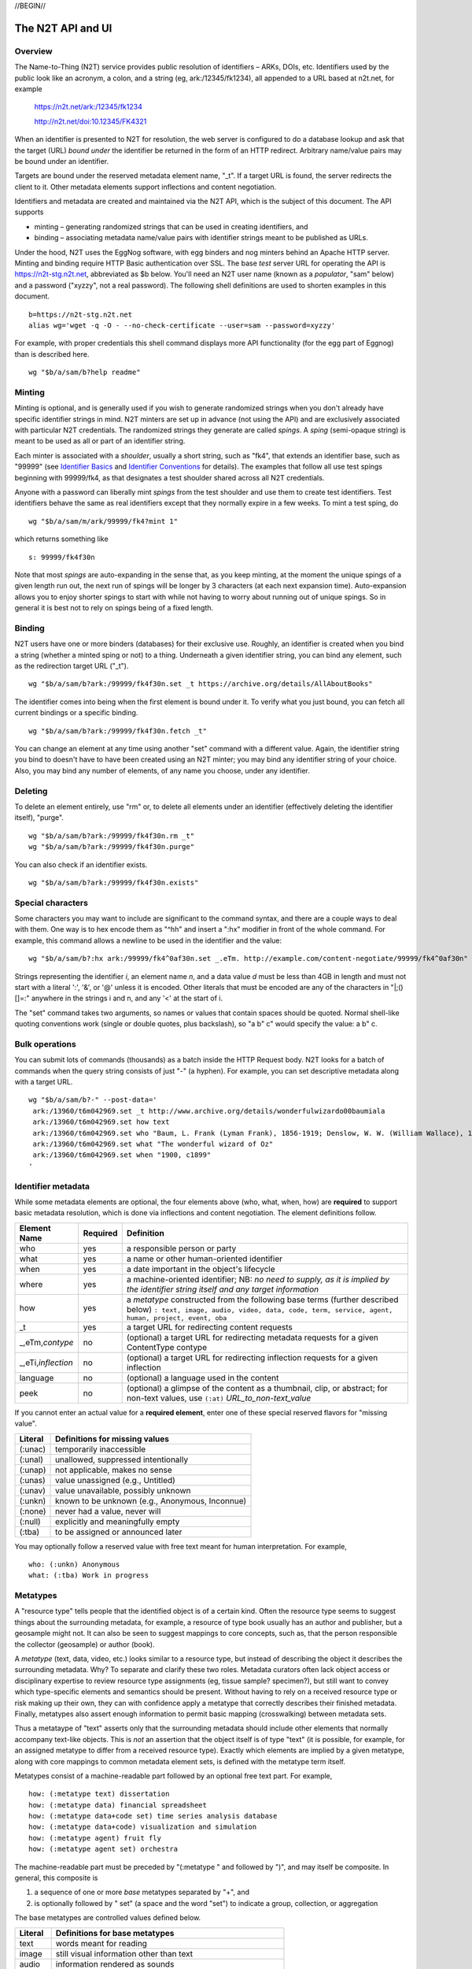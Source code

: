 .. role:: hl1
.. role:: hl2
.. role:: ext-icon

.. |lArr| unicode:: U+021D0 .. leftwards double arrow
.. |rArr| unicode:: U+021D2 .. rightwards double arrow
.. |X| unicode:: U+02713 .. check mark

.. _n2t: https://www.n2t.net
.. _Identifier Basics: https://ezid.cdlib.org/learn/id_basics
.. _Identifier Conventions: https://ezid.cdlib.org/learn/id_concepts
.. _Test server: https://n2t-stg.n2t.net/

//BEGIN//

The N2T API and UI
==================

Overview
--------

The Name-to-Thing (N2T) service provides public resolution of identifiers
– ARKs, DOIs, etc.  Identifiers used by the public look like an acronym,
a colon, and a string (eg, ark:/12345/fk1234), all appended to a URL
based at n2t.net, for example

  https://n2t.net/ark:/12345/fk1234

  http://n2t.net/doi:10.12345/FK4321

When an identifier is presented to N2T for resolution, the web server is
configured to do a database lookup and ask that the target (URL) *bound
under* the identifier be returned in the form of an HTTP redirect.
Arbitrary name/value pairs may be bound under an identifier.  

Targets are bound under the reserved metadata element name, "_t".  If a
target URL is found, the server redirects the client to it.  Other
metadata elements support inflections and content negotiation.

Identifiers and metadata are created and maintained via the N2T API,
which is the subject of this document.  The API supports

- minting – generating randomized strings that can be used in creating
  identifiers, and

- binding – associating metadata name/value pairs with identifier strings
  meant to be published as URLs.

Under the hood, N2T uses the EggNog software, with egg binders and nog
minters behind an Apache HTTP server.  Minting and binding require HTTP
Basic authentication over SSL.  The base *test* server URL for operating
the API is https://n2t-stg.n2t.net, abbreviated as $b below. You'll need
an N2T user name (known as a *populator*, "sam" below) and a password
("xyzzy", not a real password).  The following shell definitions are used
to shorten examples in this document. ::

  b=https://n2t-stg.n2t.net
  alias wg='wget -q -O - --no-check-certificate --user=sam --password=xyzzy'

For example, with proper credentials this shell command displays more API
functionality (for the egg part of Eggnog) than is described here. ::

  wg "$b/a/sam/b?help readme"

Minting
-------

Minting is optional, and is generally used if you wish to generate
randomized strings when you don't already have specific identifier
strings in mind. N2T minters are set up in advance (not using the API)
and are exclusively associated with particular N2T credentials. The
randomized strings they generate are called *spings*.  A *sping* (semi-opaque
string) is meant to be used as all or part of an identifier string.

Each minter is associated with a *shoulder*, usually a short string, such
as "fk4", that extends an identifier base, such as "99999" (see
`Identifier Basics`_ and `Identifier Conventions`_
for details).  The examples
that follow all use test spings beginning with 99999/fk4, as that
designates a test shoulder shared across all N2T credentials.

Anyone with a password can liberally mint *spings* from the test shoulder
and use them to create test identifiers. Test identifiers behave the same
as real identifiers except that they normally expire in a few weeks. To
mint a test sping, do ::

  wg "$b/a/sam/m/ark/99999/fk4?mint 1"

which returns something like ::

  s: 99999/fk4f30n

Note that most *spings* are auto-expanding in the sense that, as you keep
minting, at the moment the unique spings of a given length run out, the
next run of spings will be longer by 3 characters (at each next expansion
time). Auto-expansion allows you to enjoy shorter spings to start with
while not having to worry about running out of unique spings. So in
general it is best not to rely on spings being of a fixed length.

Binding
-------

N2T users have one or more binders (databases) for their exclusive use.
Roughly, an identifier is created when you bind a string (whether a
minted sping or not) to a thing. Underneath a given identifier string,
you can bind any element, such as the redirection target URL ("_t"). ::

  wg "$b/a/sam/b?ark:/99999/fk4f30n.set _t https://archive.org/details/AllAboutBooks"

The identifier comes into being when the first element is bound under it.
To verify what you just bound, you can fetch all current bindings or a
specific binding. ::

  wg "$b/a/sam/b?ark:/99999/fk4f30n.fetch _t"

You can change an element at any time using another "set" command with a
different value. Again, the identifier string you bind to doesn't have to
have been created using an N2T minter; you may bind any identifier string
of your choice. Also, you may bind any number of elements, of any name
you choose, under any identifier. 

Deleting
--------

To delete an element entirely, use "rm" or, to delete all elements under
an identifier (effectively deleting the identifier itself), "purge". ::

  wg "$b/a/sam/b?ark:/99999/fk4f30n.rm _t"
  wg "$b/a/sam/b?ark:/99999/fk4f30n.purge"

You can also check if an identifier exists. ::

  wg "$b/a/sam/b?ark:/99999/fk4f30n.exists"

Special characters
------------------

Some characters you may want to include are significant to the command
syntax, and there are a couple ways to deal with them. One way is to hex
encode them as "^hh" and insert a ":hx" modifier in front of the whole
command. For example, this command allows a newline to be used in the
identifier and the value: ::

  wg "$b/a/sam/b?:hx ark:/99999/fk4^0af30n.set _.eTm. http://example.com/content-negotiate/99999/fk4^0af30n"

.. xxx need smaller font to not wrap

Strings representing the identifier *i*, an element name *n*, and a data
value *d* must be less than 4GB in length and must not start with a literal
':', '&', or '@' unless it is encoded. Other literals that must be
encoded are any of the characters in "\|;()[]=:" anywhere in the strings i
and n, and any '<' at the start of i. 

The "set" command takes two arguments, so names or values that contain
spaces should be quoted. Normal shell-like quoting conventions work
(single or double quotes, plus backslash), so "a b\" c" would specify the
value: a b" c.

Bulk operations
---------------

You can submit lots of commands (thousands) as a batch inside the HTTP
Request body. N2T looks for a batch of commands when the query string
consists of just "-" (a hyphen). For example, you can set descriptive
metadata along with a target URL. ::

  wg "$b/a/sam/b?-" --post-data='
   ark:/13960/t6m042969.set _t http://www.archive.org/details/wonderfulwizardo00baumiala
   ark:/13960/t6m042969.set how text
   ark:/13960/t6m042969.set who "Baum, L. Frank (Lyman Frank), 1856-1919; Denslow, W. W. (William Wallace), 1856-1915"
   ark:/13960/t6m042969.set what "The wonderful wizard of Oz"
   ark:/13960/t6m042969.set when "1900, c1899"
  '

.. xxx need smaller font to not wrap

Identifier metadata
-------------------

While some metadata elements are optional, the four elements above (who,
what, when, how) are **required** to support basic metadata resolution,
which is done via inflections and content negotiation. The element
definitions follow.

.. class:: leftheaders

===================== ======== ================================================
Element Name          Required Definition
===================== ======== ================================================
who                   yes      a responsible person or party
what                  yes      a name or other human-oriented identifier
when                  yes      a date important in the object's lifecycle
where                 yes      a machine-oriented identifier; NB: *no need to*
                               *supply, as it is implied by the identifier*
                               *string itself and any target information*
how                   yes      a *metatype* constructed from the following
                               base terms (further described below)
                               ``: text, image, audio, video, data, code, term,
                               service, agent, human, project, event, oba``
\_t                   yes      a target URL for redirecting content requests
\_,eTm,\ *contype*    no       (optional) a target URL for redirecting metadata
                               requests for a given ContentType contype
\_,eTi,\ *inflection* no       (optional) a target URL for redirecting
                               inflection requests for a given inflection
language              no       (optional) a language used in the content

peek                  no       (optional) a glimpse of the content as a
                               thumbnail, clip, or abstract; for non-text
                               values, use ``(:at)`` *URL_to_non-text_value*
===================== ======== ================================================

If you cannot enter an actual value for a **required element**, enter one
of these special reserved flavors for "missing value".

.. class:: leftheaders

========  ==========================================================
Literal   Definitions for missing values
========  ==========================================================
(:unac)   temporarily inaccessible
(:unal)   unallowed, suppressed intentionally
(:unap)   not applicable, makes no sense
(:unas)   value unassigned (e.g., Untitled)
(:unav)   value unavailable, possibly unknown
(:unkn)   known to be unknown (e.g., Anonymous, Inconnue)
(:none)   never had a value, never will
(:null)   explicitly and meaningfully empty
(:tba)    to be assigned or announced later
========  ==========================================================

You may optionally follow a reserved value with free text meant for human
interpretation. For example, ::

  who: (:unkn) Anonymous
  what: (:tba) Work in progress

Metatypes
---------

A "resource type" tells people that the identified object is of a certain
kind. Often the resource type seems to suggest things about the
surrounding metadata, for example, a resource of type book usually has
an author and publisher, but a geosample might not. It can also be seen
to suggest mappings to core concepts, such as, that the person
responsible the collector (geosample) or author (book).

A *metatype* (text, data, video, etc.) looks similar to a resource type,
but instead of describing the object it describes the surrounding
metadata. Why? To separate and clarify these two roles.  Metadata
curators often lack object access or disciplinary expertise to review
resource type assignments (eg, tissue sample? specimen?), but still want
to convey which type-specific elements and semantics should be present.
Without having to rely on a received resource type or risk making up
their own, they can with confidence apply a metatype that correctly
describes their finished metadata. Finally, metatypes also assert enough
information to permit basic mapping (crosswalking) between metadata sets.

Thus a metataype of "text" asserts only that the surrounding metadata
should include other elements that normally accompany text-like objects.
This is *not* an assertion that the object itself is of type "text" (it
is possible, for example, for an assigned metatype to differ from a
received resource type). Exactly which elements are implied by a given
metatype, along with core mappings to common metadata element sets, is
defined with the metatype term itself.

Metatypes consist of a machine-readable part followed by an optional free
text part. For example, ::

  how: (:metatype text) dissertation
  how: (:metatype data) financial spreadsheet
  how: (:metatype data+code set) time series analysis database
  how: (:metatype data+code) visualization and simulation
  how: (:metatype agent) fruit fly
  how: (:metatype agent set) orchestra

The machine-readable part must be preceded by "(:metatype " and followed
by ")", and may itself be composite. In general, this composite is

1. a sequence of one or more *base* metatypes separated by "+", and
2. is optionally followed by " set" (a space and the word "set") to
   indicate a group, collection, or aggregation

.. class:: leftheaders
.. xxx add links to definitions (see ongoing-notes)

The base metatypes are controlled values defined below.

=======    =============================================================
Literal    Definitions for base metatypes
=======    =============================================================
text	   words meant for reading
image	   still visual information other than text
audio	   information rendered as sounds
video	   visual information made of moving images, often with sound
data	   structured information meant for study and analysis
code	   retrievable computer program in source or compiled form
term	   word or phrase
service	   destination or automaton with which interaction is possible
agent	   person, organization, or automaton that can act
human	   specific kind of agent, namely, a person
event	   non-persistent, time-based occurrence
oba        none of the above (meaning "other" in Tagolog)
=======    =============================================================

Optional descriptive metadata
-----------------------------

To enable richer descriptions, supplement the required elements with any
other named metadata elements that you wish to make publicly viewable,
and don't worry if some of the values already appear among the required
elements (eg, "who" and "author", "when" and "published"). Note use of
the "add" command to add an extra "who" element instead of the "set"
command, which overwrites all pre-existing "who" elements. ::

  wg "$b/a/sam/b?-" --post-data='
   ark:/13960/t6m042969.set _t http://www.archive.org/details/wonderfulwizardo00baumiala
   ark:/13960/t6m042969.set how text
   ark:/13960/t6m042969.set who "Baum, L. Frank (Lyman Frank), 1856-1919"
   ark:/13960/t6m042969.add who "Denslow, W. W. (William Wallace), 1856-1915"
   ark:/13960/t6m042969.set what "The wonderful wizard of Oz"
   ark:/13960/t6m042969.set when "1900, c1899"
   ark:/13960/t6m042969.set language English
   ark:/13960/t6m042969.set peek "(:at) https://archive.org/services/img/wonderfulwizardo00baumiala"
   ark:/13960/t6m042969.set author "Baum, L. Frank (Lyman Frank), 1856-1919; Denslow, W. W. (William Wallace), 1856-1915"
   ark:/13960/t6m042969.set title "The wonderful wizard of Oz"
   ark:/13960/t6m042969.set published "1900, c1899"
   ark:/13960/t6m042969.set topics "Adventure and adventurers | Wizards"
   ark:/13960/t6m042969.set pages 216
   ark:/13960/t6m042969.set "possible copyright status" NOT_IN_COPYRIGHT
  '

Users and API paths
-------------------

A *populator* is an N2T user (eg, "ezid"). Each populator has its own
password and a set of binders and minters for its exclusive use.
Components for the API are all laid out under n2t.net/a/... as follows,
in this case, for the "ezid" populator/user::

  n2t.net/a/ezid/b                 # main ezid binder
  n2t.net/a/ezid_test/b            # test ezid binder
  n2t.net/a/ezid/m/ark/99999/fk4   # to mint spings for fake/test ARKs
  n2t.net/a/ezid/m/ark/b5072/fk2   # to mint spings for fake/test DOIs
  n2t.net/a/ezid/m/ark/.../...     # all other ezid minters

You can try these paths in the browser (requiring authentication). For
the base path, some helpful information is printed. See, for example, the
information printed for both of these URLs::

  https://n2t-stg.n2t.net/a/ezid/b
  https://n2t-stg.n2t.net/a/ezid/b?help%20readme

Resolution
----------

N2T resolution requires a fully qualified identifier, which essentially means that the identifier that is stored, such as,

  ``ark:/12345/fk3``

is in the same form as what is presented to n2t.net:

  ``http://n2t.net/ark:/12345/fk3``

More generally,

  ``n2t.net/<scheme>:[/]<naan>/<blade>``

//END//
